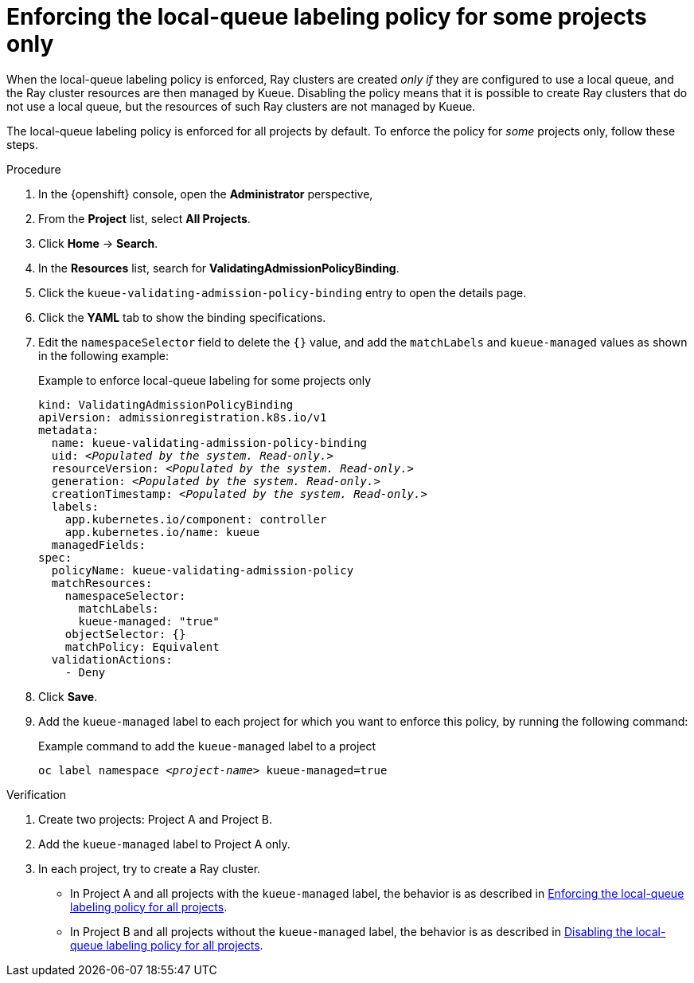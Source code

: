 :_module-type: PROCEDURE

[id="enforcing-lqlabel-some_{context}"]
= Enforcing the local-queue labeling policy for some projects only

[role='_abstract']
When the local-queue labeling policy is enforced, Ray clusters are created _only if_ they are configured to use a local queue, and the Ray cluster resources are then managed by Kueue.
Disabling the policy means that it is possible to create Ray clusters that do not use a local queue, but the resources of such Ray clusters are not managed by Kueue.

The local-queue labeling policy is enforced for all projects by default.
To enforce the policy for _some_ projects only, follow these steps.

.Prerequisites
ifdef::upstream,self-managed[]
* You have logged in to {openshift-platform} with the `cluster-admin` role.
endif::[]
ifdef::cloud-service[]
* You have logged in to OpenShift with the `cluster-admin` role.
endif::[]


ifdef::upstream[]
* You have installed the required distributed workloads components as described in link:{odhdocshome}/installing-open-data-hub/#installing-the-distributed-workloads-components_install[Installing the distributed workloads components].
endif::[]


ifdef::self-managed[]
* You have installed the required distributed workloads components as described in link:{rhoaidocshome}{default-format-url}/installing_and_uninstalling_{url-productname-short}/installing-the-distributed-workloads-components_install[Installing the distributed workloads components] (for disconnected environments, see link:{rhoaidocshome}{default-format-url}/installing_and_uninstalling_{url-productname-short}_in_a_disconnected_environment/installing-the-distributed-workloads-components_install[Installing the distributed workloads components]).
endif::[]

ifdef::cloud-service[]
* You have installed the required distributed workloads components as described in link:{rhoaidocshome}{default-format-url}/installing_and_uninstalling_{url-productname-short}/installing-the-distributed-workloads-components_install[Installing the distributed workloads components].
endif::[]



.Procedure

. In the {openshift} console, open the *Administrator* perspective,
. From the *Project* list, select *All Projects*.
. Click *Home* -> *Search*.
. In the *Resources* list, search for *ValidatingAdmissionPolicyBinding*.
. Click the `kueue-validating-admission-policy-binding` entry to open the details page.
. Click the *YAML* tab to show the binding specifications.
. Edit the `namespaceSelector` field to delete the `{}` value, and add the `matchLabels` and `kueue-managed` values as shown in the following example:
+
.Example to enforce local-queue labeling for some projects only
[source,bash,subs="+quotes"]
----
kind: ValidatingAdmissionPolicyBinding
apiVersion: admissionregistration.k8s.io/v1
metadata:
  name: kueue-validating-admission-policy-binding
  uid: _<Populated by the system. Read-only.>_
  resourceVersion: _<Populated by the system. Read-only.>_
  generation: _<Populated by the system. Read-only.>_
  creationTimestamp: _<Populated by the system. Read-only.>_
  labels:
    app.kubernetes.io/component: controller
    app.kubernetes.io/name: kueue
  managedFields:
spec:
  policyName: kueue-validating-admission-policy
  matchResources:
    namespaceSelector: 
      matchLabels:
      kueue-managed: "true"
    objectSelector: {}
    matchPolicy: Equivalent
  validationActions:
    - Deny
----

. Click *Save*.

. Add the `kueue-managed` label to each project for which you want to enforce this policy, by running the following command:
+
.Example command to add the `kueue-managed` label to a project
[source,bash,subs="+quotes"]
----
oc label namespace _<project-name>_ kueue-managed=true
----

.Verification 

. Create two projects: Project A and Project B.
. Add the `kueue-managed` label to Project A only.
. In each project, try to create a Ray cluster.
+

ifndef::upstream[]
* In Project A and all projects with the `kueue-managed` label, the behavior is as described in link:{rhoaidocshome}{default-format-url}/managing_openshift_ai/managing_distributed_workloads/enforcing-local-queues#enforcing-lqlabel-all_managing-rhoai[Enforcing the local-queue labeling policy for all projects].
* In Project B and all projects without the `kueue-managed` label, the behavior is as described in link:{rhoaidocshome}{default-format-url}/managing-openshift-ai/managing_distributed_workloads/enforcing-local-queues#disabling-lqlabel-all_managing-rhoai[Disabling the local-queue labeling policy for all projects].
endif::[]
ifdef::upstream[]
* In Project A and all projects with the `kueue-managed` label, the behavior is as described in link:{odhdocshome}/managing-odh/#enforcing-lqlabel-all_managing-rhoai[Enforcing the local-queue labeling policy for all projects].
* In Project B and all projects without the `kueue-managed` label, the behavior is as described in link:{odhdocshome}/managing-odh/#disabling-lqlabel-all_managing-rhoai[Disabling the local-queue labeling policy for all projects].
endif::[]




